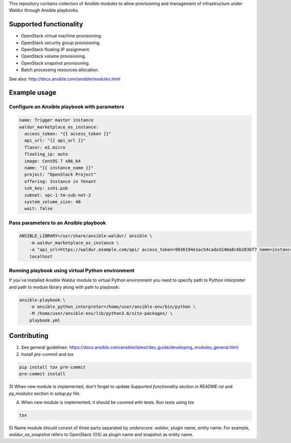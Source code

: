 This repository contains collection of Ansible modules to allow provisioning and
management of infrastructure under Waldur through Ansible playbooks.

Supported functionality
=======================
- OpenStack virtual machine provisioning.
- OpenStack security group provisioning.
- OpenStack floating IP assignment.
- OpenStack volume provisioning.
- OpenStack snapshot provisioning.
- Batch processing resources allocation.

See also: http://docs.ansible.com/ansible/modules.html


Example usage
=============

Configure an Ansible playbook with parameters
---------------------------------------------
.. code-block:: yaml

  name: Trigger master instance
  waldur_marketplace_os_instance:
    access_token: "{{ access_token }}"
    api_url: "{{ api_url }}"
    flavor: m1.micro
    floating_ip: auto
    image: CentOS 7 x86_64
    name: "{{ instance_name }}"
    project: "OpenStack Project"
    offering: Instance in Tenant
    ssh_key: ssh1.pub
    subnet: vpc-1-tm-sub-net-2
    system_volume_size: 40
    wait: false

Pass parameters to an Ansible playbook
--------------------------------------
.. code-block:: bash

    ANSIBLE_LIBRARY=/usr/share/ansible-waldur/ ansible \
        -m waldur_marketplace_os_instance \
        -a "api_url=https://waldur.example.com/api/ access_token=9036194e1ac54cada3248a8c6b203bf7 name=instance-name project='Project name'" \
        localhost


Running playbook using virtual Python environment
-------------------------------------------------
If you've installed Ansible Waldur module to virtual Python environment you need to specify
path to Python interpreter and path to module library along with path to playbook:

.. code-block:: bash

    ansible-playbook \
        -e ansible_python_interpreter=/home/user/ansible-env/bin/python \
        -M /home/user/ansible-env/lib/python3.6/site-packages/ \
        playbook.yml


Contributing
============

1) See general guidelines: https://docs.ansible.com/ansible/latest/dev_guide/developing_modules_general.html

2) Install `pre-commit` and `tox`

.. code-block:: bash

    pip install tox pre-commit
    pre-commit install

3) When new module is implemented, don't forget to update `Supported functionality` section in `README.rst` and
`py_modules` section in `setup.py` file.

4) When new module is implemented, it should be covered with tests. Run tests using `tox`

.. code-block:: bash

    tox

5) Name module should consist of three parts separated by underscore: `waldur`, plugin name, entity name.
For example, `waldur_os_snapshot` refers to OpenStack (OS) as plugin name and snapshot as entity name.

